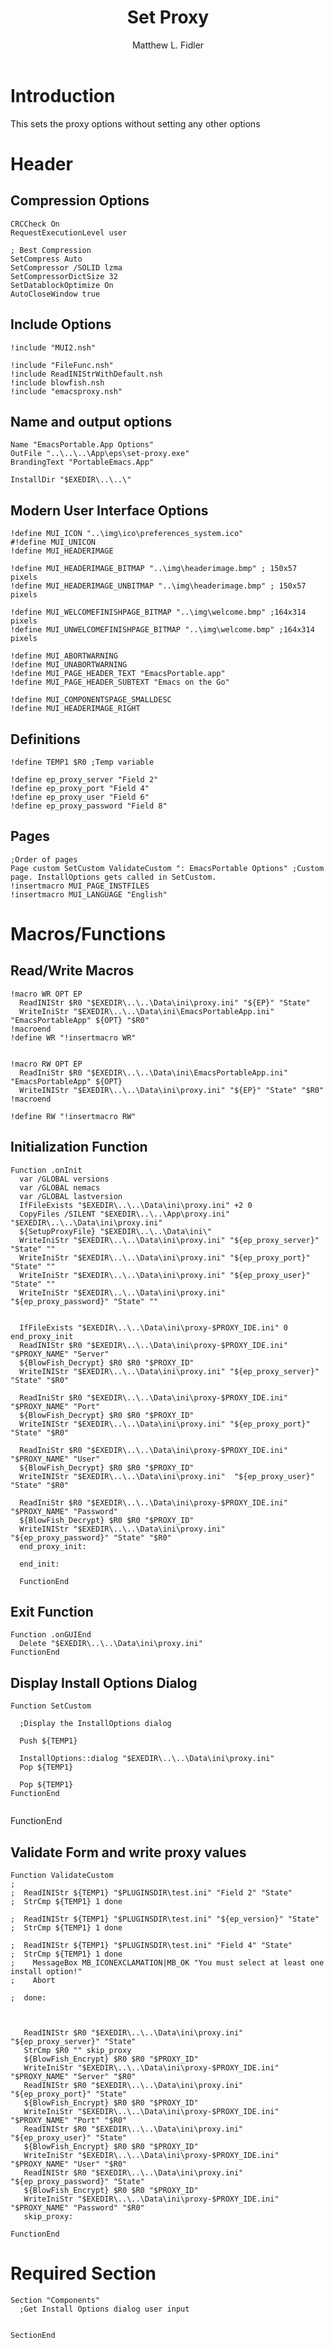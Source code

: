 #+TITLE: Set Proxy
#+AUTHOR: Matthew L. Fidler
#+PROPERTY: tangle SetProxy.nsi
* Introduction
This sets the proxy options without setting any other options
* Header
** Compression Options
#+BEGIN_SRC nsis
CRCCheck On
RequestExecutionLevel user

; Best Compression
SetCompress Auto
SetCompressor /SOLID lzma
SetCompressorDictSize 32
SetDatablockOptimize On
AutoCloseWindow true
#+END_SRC
** Include Options
#+BEGIN_SRC nsis
!include "MUI2.nsh"

!include "FileFunc.nsh"
!include ReadINIStrWithDefault.nsh
!include blowfish.nsh
!include "emacsproxy.nsh"
#+END_SRC
** Name and output options
#+BEGIN_SRC nsis
Name "EmacsPortable.App Options"
OutFile "..\..\..\App\eps\set-proxy.exe"
BrandingText "PortableEmacs.App"

InstallDir "$EXEDIR\..\..\"
#+END_SRC
** Modern User Interface Options
#+BEGIN_SRC nsis
!define MUI_ICON "..\img\ico\preferences_system.ico"
#!define MUI_UNICON
!define MUI_HEADERIMAGE

!define MUI_HEADERIMAGE_BITMAP "..\img\headerimage.bmp" ; 150x57 pixels
!define MUI_HEADERIMAGE_UNBITMAP "..\img\headerimage.bmp" ; 150x57 pixels

!define MUI_WELCOMEFINISHPAGE_BITMAP "..\img\welcome.bmp" ;164x314 pixels
!define MUI_UNWELCOMEFINISHPAGE_BITMAP "..\img\welcome.bmp" ;164x314 pixels

!define MUI_ABORTWARNING
!define MUI_UNABORTWARNING
!define MUI_PAGE_HEADER_TEXT "EmacsPortable.app"
!define MUI_PAGE_HEADER_SUBTEXT "Emacs on the Go"

!define MUI_COMPONENTSPAGE_SMALLDESC
!define MUI_HEADERIMAGE_RIGHT
#+END_SRC
** Definitions 
#+BEGIN_SRC nsis
!define TEMP1 $R0 ;Temp variable

!define ep_proxy_server "Field 2"
!define ep_proxy_port "Field 4"
!define ep_proxy_user "Field 6"
!define ep_proxy_password "Field 8"
#+END_SRC
** Pages
#+BEGIN_SRC nsis
;Order of pages
Page custom SetCustom ValidateCustom ": EmacsPortable Options" ;Custom page. InstallOptions gets called in SetCustom.
!insertmacro MUI_PAGE_INSTFILES
!insertmacro MUI_LANGUAGE "English"
#+END_SRC
* Macros/Functions
** Read/Write Macros
#+BEGIN_SRC nsis
!macro WR OPT EP
  ReadINIStr $R0 "$EXEDIR\..\..\Data\ini\proxy.ini" "${EP}" "State"
  WriteIniStr "$EXEDIR\..\..\Data\ini\EmacsPortableApp.ini" "EmacsPortableApp" ${OPT} "$R0"
!macroend
!define WR "!insertmacro WR"


!macro RW OPT EP
  ReadIniStr $R0 "$EXEDIR\..\..\Data\ini\EmacsPortableApp.ini" "EmacsPortableApp" ${OPT}
  WriteINIStr "$EXEDIR\..\..\Data\ini\proxy.ini" "${EP}" "State" "$R0"
!macroend

!define RW "!insertmacro RW"
#+END_SRC
** Initialization Function
#+BEGIN_SRC nsis
Function .onInit
  var /GLOBAL versions
  var /GLOBAL nemacs
  var /GLOBAL lastversion
  IfFileExists "$EXEDIR\..\..\Data\ini\proxy.ini" +2 0
  CopyFiles /SILENT "$EXEDIR\..\..\App\proxy.ini" "$EXEDIR\..\..\Data\ini\proxy.ini"
  ${SetupProxyFile} "$EXEDIR\..\..\Data\ini\"
  WriteIniStr "$EXEDIR\..\..\Data\ini\proxy.ini" "${ep_proxy_server}" "State" ""
  WriteIniStr "$EXEDIR\..\..\Data\ini\proxy.ini" "${ep_proxy_port}" "State" ""
  WriteIniStr "$EXEDIR\..\..\Data\ini\proxy.ini" "${ep_proxy_user}" "State" ""
  WriteIniStr "$EXEDIR\..\..\Data\ini\proxy.ini" "${ep_proxy_password}" "State" ""
  
  
  IfFileExists "$EXEDIR\..\..\Data\ini\proxy-$PROXY_IDE.ini" 0 end_proxy_init
  ReadINIStr $R0 "$EXEDIR\..\..\Data\ini\proxy-$PROXY_IDE.ini" "$PROXY_NAME" "Server"
  ${BlowFish_Decrypt} $R0 $R0 "$PROXY_ID"
  WriteINIStr "$EXEDIR\..\..\Data\ini\proxy.ini" "${ep_proxy_server}" "State" "$R0"
  
  ReadIniStr $R0 "$EXEDIR\..\..\Data\ini\proxy-$PROXY_IDE.ini" "$PROXY_NAME" "Port"
  ${BlowFish_Decrypt} $R0 $R0 "$PROXY_ID"
  WriteINIStr "$EXEDIR\..\..\Data\ini\proxy.ini" "${ep_proxy_port}" "State" "$R0"
  
  ReadIniStr $R0 "$EXEDIR\..\..\Data\ini\proxy-$PROXY_IDE.ini" "$PROXY_NAME" "User"
  ${BlowFish_Decrypt} $R0 $R0 "$PROXY_ID"
  WriteINIStr "$EXEDIR\..\..\Data\ini\proxy.ini"  "${ep_proxy_user}" "State" "$R0"
  
  ReadIniStr $R0 "$EXEDIR\..\..\Data\ini\proxy-$PROXY_IDE.ini" "$PROXY_NAME" "Password"
  ${BlowFish_Decrypt} $R0 $R0 "$PROXY_ID"
  WriteINIStr "$EXEDIR\..\..\Data\ini\proxy.ini"  "${ep_proxy_password}" "State" "$R0"
  end_proxy_init:
    
  end_init:
    
  FunctionEnd
  #+END_SRC
** Exit Function
#+BEGIN_SRC
Function .onGUIEnd
  Delete "$EXEDIR\..\..\Data\ini\proxy.ini"
FunctionEnd
#+END_SRC
** Display Install Options Dialog
#+BEGIN_SRC nsis
  Function SetCustom
    
    ;Display the InstallOptions dialog
    
    Push ${TEMP1}
    
    InstallOptions::dialog "$EXEDIR\..\..\Data\ini\proxy.ini"
    Pop ${TEMP1}
    
    Pop ${TEMP1}
  FunctionEnd
  
#+END_SRC
FunctionEnd
** Validate Form and write proxy values
#+BEGIN_SRC nsis
Function ValidateCustom
;
;  ReadINIStr ${TEMP1} "$PLUGINSDIR\test.ini" "Field 2" "State"
;  StrCmp ${TEMP1} 1 done

;  ReadINIStr ${TEMP1} "$PLUGINSDIR\test.ini" "${ep_version}" "State"
;  StrCmp ${TEMP1} 1 done

;  ReadINIStr ${TEMP1} "$PLUGINSDIR\test.ini" "Field 4" "State"
;  StrCmp ${TEMP1} 1 done
;    MessageBox MB_ICONEXCLAMATION|MB_OK "You must select at least one install option!"
;    Abort

;  done:
   
   
   
   ReadINIStr $R0 "$EXEDIR\..\..\Data\ini\proxy.ini" "${ep_proxy_server}" "State"
   StrCmp $R0 "" skip_proxy
   ${BlowFish_Encrypt} $R0 $R0 "$PROXY_ID"
   WriteIniStr "$EXEDIR\..\..\Data\ini\proxy-$PROXY_IDE.ini" "$PROXY_NAME" "Server" "$R0"
   ReadINIStr $R0 "$EXEDIR\..\..\Data\ini\proxy.ini" "${ep_proxy_port}" "State"
   ${BlowFish_Encrypt} $R0 $R0 "$PROXY_ID"
   WriteIniStr "$EXEDIR\..\..\Data\ini\proxy-$PROXY_IDE.ini" "$PROXY_NAME" "Port" "$R0"
   ReadINIStr $R0 "$EXEDIR\..\..\Data\ini\proxy.ini" "${ep_proxy_user}" "State"
   ${BlowFish_Encrypt} $R0 $R0 "$PROXY_ID"
   WriteIniStr "$EXEDIR\..\..\Data\ini\proxy-$PROXY_IDE.ini" "$PROXY_NAME" "User" "$R0"
   ReadINIStr $R0 "$EXEDIR\..\..\Data\ini\proxy.ini" "${ep_proxy_password}" "State"
   ${BlowFish_Encrypt} $R0 $R0 "$PROXY_ID"
   WriteIniStr "$EXEDIR\..\..\Data\ini\proxy-$PROXY_IDE.ini" "$PROXY_NAME" "Password" "$R0"
   skip_proxy:
     
FunctionEnd
#+END_SRC
* Required Section
#+BEGIN_SRC nsis
Section "Components" 
  ;Get Install Options dialog user input
  
  
SectionEnd
#+END_SRC
